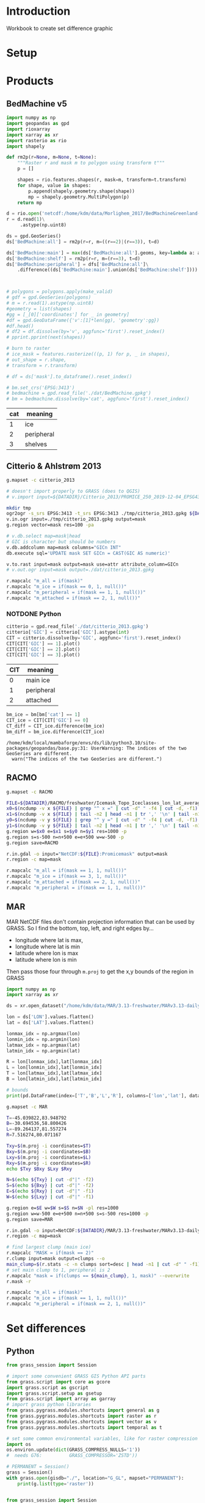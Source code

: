 
#+PROPERTY: header-args:jupyter-python+ :session IDWG

* Table of contents                               :toc_2:noexport:
- [[#introduction][Introduction]]
- [[#setup][Setup]]
- [[#products][Products]]
  - [[#bedmachine-v5][BedMachine v5]]
  - [[#citterio--ahlstrøm-2013][Citterio & Ahlstrøm 2013]]
  - [[#racmo][RACMO]]
  - [[#mar][MAR]]
- [[#set-differences][Set differences]]
  - [[#python][Python]]
  - [[#bash][Bash]]

* Introduction

Workbook to create set difference graphic

* Setup

* Products
** BedMachine v5

#+begin_src jupyter-python :exports both
import numpy as np
import geopandas as gpd
import rioxarray
import xarray as xr
import rasterio as rio
import shapely

def rm2p(r=None, m=None, t=None):
    """Raster r and mask m to polygon using transform t"""
    p = []
    
    shapes = rio.features.shapes(r, mask=m, transform=t.transform)
    for shape, value in shapes:
        p.append(shapely.geometry.shape(shape))
        mp = shapely.geometry.MultiPolygon(p)
    return mp

d = rio.open('netcdf:/home/kdm/data/Morlighem_2017/BedMachineGreenland-v5.nc:mask')
r = d.read(1)\
     .astype(np.uint8)

ds = gpd.GeoSeries()
ds['BedMachine:all'] = rm2p(r=r, m=((r==2)|(r==3)), t=d)

ds['BedMachine:main'] = max(ds['BedMachine:all'].geoms, key=lambda a: a.area)
ds['BedMachine:shelf'] = rm2p(r=r, m=(r==3), t=d)
ds['BedMachine:peripheral'] = dfs['BedMachine:all']\
    .difference((ds['BedMachine:main'].union(ds['BedMachine:shelf'])))
#+end_src

#+begin_src jupyter-python :exports both


# polygons = polygons.apply(make_valid)
# gdf = gpd.GeoSeries(polygons)
# m = r.read(1).astype(np.uint8)
#geometry = list(shapes)
#gg = [_[0]['coordinates'] for _ in geometry]
#df = gpd.GeoDataFrame({'v':[1]*len(gg), 'geometry':gg})
#df.head()
# df2 = df.dissolve(by='v', aggfunc='first').reset_index()
# pprint.pprint(next(shapes))

# burn to raster
# ice_mask = features.rasterize(((p, 1) for p, _ in shapes),
# out_shape = r.shape,
# transform = r.transform)

# df = ds['mask'].to_dataframe().reset_index()

# bm.set_crs('EPSG:3413')
# bedmachine = gpd.read_file('./dat/BedMachine.gpkg')
# bm = bedmachine.dissolve(by='cat', aggfunc='first').reset_index()
#+end_src

#+RESULTS:

| cat | meaning     |
|-----+-------------|
|   1 | ice         |
|   2 | peripheral  |
|   3 | shelves     |


** Citterio & Ahlstrøm 2013

#+BEGIN_SRC bash :exports both :results verbatim
g.mapset -c citterio_2013

# doesn't import properly to GRASS (does to QGIS)
# v.import input=${DATADIR}/Citterio_2013/PROMICE_250_2019-12-04_EPSG4326/PROMICE_250_2019-12-04.shp output=mask

mkdir tmp
ogr2ogr -s_srs EPSG:3413 -t_srs EPSG:3413 ./tmp/citterio_2013.gpkg ${DATADIR}/Citterio_2013/PROMICE_3413
v.in.ogr input=./tmp/citterio_2013.gpkg output=mask
g.region vector=mask res=100 -pa

# v.db.select map=mask|head
# GIC is character but should be numbers
v.db.addcolumn map=mask columns="GICn INT"
db.execute sql='UPDATE mask SET GICn = CAST(GIC AS numeric)'

v.to.rast input=mask output=mask use=attr attribute_column=GICn
# v.out.ogr input=mask output=./dat/citterio_2013.gpkg

r.mapcalc "m_all = if(mask)"
r.mapcalc "m_ice = if(mask == 0, 1, null())"
r.mapcalc "m_peripheral = if(mask == 1, 1, null())"
r.mapcalc "m_attached = if(mask == 2, 1, null())"
#+END_SRC

*** NOTDONE Python
#+BEGIN_SRC jupyter-python :exports both
citterio = gpd.read_file('./dat/citterio_2013.gpkg')
citterio['GIC'] = citterio['GIC'].astype(int)
CIT = citterio.dissolve(by='GIC', aggfunc='first').reset_index()
CIT[CIT['GIC'] == 1].plot()
CIT[CIT['GIC'] == 2].plot()
CIT[CIT['GIC'] == 3].plot()
#+END_SRC

#+RESULTS:

| CIT | meaning    |
|-----+------------|
|   0 | main ice   |
|   1 | peripheral |
|   2 | attached   |

#+BEGIN_SRC jupyter-python :exports both
bm_ice = bm[bm['cat'] == 1]
CIT_ice = CIT[CIT['GIC'] == 0]
CT_diff = CIT_ice.difference(bm_ice)
bm_diff = bm_ice.difference(CIT_ice)
#+END_SRC

#+RESULTS:
: /home/kdm/local/mambaforge/envs/ds/lib/python3.10/site-packages/geopandas/base.py:31: UserWarning: The indices of the two GeoSeries are different.
:   warn("The indices of the two GeoSeries are different.")

** RACMO

#+BEGIN_SRC bash :exports both :results verbatim
g.mapset -c RACMO

FILE=${DATADIR}/RACMO/freshwater/Icemask_Topo_Iceclasses_lon_lat_average_1km.nc 
x0=$(ncdump -v x ${FILE} | grep "^ x =" | cut -d" " -f4 | cut -d, -f1)
x1=$(ncdump -v x ${FILE} | tail -n2 | head -n1 | tr ',' '\n' | tail -n1 | cut -d" " -f2)
y0=$(ncdump -v y ${FILE} | grep "^ y =" | cut -d" " -f4 | cut -d, -f1)
y1=$(ncdump -v y ${FILE} | tail -n2 | head -n1 | tr ',' '\n' | tail -n1 | cut -d" " -f2)
g.region w=$x0 e=$x1 s=$y0 n=$y1 res=1000 -p
g.region s=s-500 n=n+500 e=e+500 w=w-500 -p
g.region save=RACMO

r.in.gdal -o input="NetCDF:${FILE}:Promicemask" output=mask
r.region -c map=mask

r.mapcalc "m_all = if(mask == 1, 1, null())"
r.mapcalc "m_ice = if(mask == 3, 1, null())"
r.mapcalc "m_attached = if(mask == 2, 1, null())"
r.mapcalc "m_peripheral = if(mask == 1, 1, null())"
#+END_SRC

** MAR

MAR NetCDF files don't contain projection information that can be used by GRASS. So I find the bottom, top, left, and right edges by...

+ longitude where lat is max,
+ longitude where lat is min
+ latitude where lon is max
+ latitude where lon is min

Then pass those four through ~m.proj~ to get the x,y bounds of the region in GRASS

#+BEGIN_SRC jupyter-python
import numpy as np
import xarray as xr

ds = xr.open_dataset("/home/kdm/data/MAR/3.13-freshwater/MARv3.13-daily-ERA5-2000.nc")

lon = ds['LON'].values.flatten()
lat = ds['LAT'].values.flatten()

lonmax_idx = np.argmax(lon)
lonmin_idx = np.argmin(lon)
latmax_idx = np.argmax(lat)
latmin_idx = np.argmin(lat)

R = lon[lonmax_idx],lat[lonmax_idx]
L = lon[lonmin_idx],lat[lonmin_idx]
T = lon[latmax_idx],lat[latmax_idx]
B = lon[latmin_idx],lat[latmin_idx]

# bounds
print(pd.DataFrame(index=['T','B','L','R'], columns=['lon','lat'], data=np.vstack((T,B,L,R))))
#+END_SRC

#+RESULTS:
:          lon        lat
: T -45.039822  83.948792
: B -30.694536  58.800426
: L -89.264137  81.557274
: R   7.516274  80.071167

#+BEGIN_SRC bash :results verbatim
g.mapset -c MAR

T=-45.039822,83.948792
B=-30.694536,58.800426
L=-89.264137,81.557274
R=7.516274,80.071167

Txy=$(m.proj -i coordinates=$T)
Bxy=$(m.proj -i coordinates=$B)
Lxy=$(m.proj -i coordinates=$L)
Rxy=$(m.proj -i coordinates=$R)
echo $Txy $Bxy $Lxy $Rxy

N=$(echo ${Txy} | cut -d"|" -f2)
S=$(echo ${Bxy} | cut -d"|" -f2)
E=$(echo ${Rxy} | cut -d"|" -f1)
W=$(echo ${Lxy} | cut -d"|" -f1)

g.region e=$E w=$W s=$S n=$N -pl res=1000
g.region w=w-500 e=e+500 n=n+500 s=s-500 res=1000 -p
g.region save=MAR

r.in.gdal -o input=NetCDF:${DATADIR}/MAR/3.13-freshwater/MARv3.13-daily-ERA5-2000.nc:MSK output=mask
r.region -c map=mask

# find largest clump (main ice)
r.mapcalc "MASK = if(mask == 2)"
r.clump input=mask output=clumps --o
main_clump=$(r.stats -c -n clumps sort=desc | head -n1 | cut -d" " -f1)
# set main clump to 1, peripheral is 2
r.mapcalc "mask = if(clumps == ${main_clump}, 1, mask)" --overwrite
r.mask -r

r.mapcalc "m_all = if(mask)"
r.mapcalc "m_ice = if(mask == 1, 1, null())"
r.mapcalc "m_peripheral = if(mask == 2, 1, null())"
#+END_SRC


* Set differences

** Python
#+begin_src jupyter-python :exports both
from grass_session import Session

# import some convenient GRASS GIS Python API parts
from grass.script import core as gcore
import grass.script as gscript
import grass.script.setup as gsetup
from grass.script import array as garray
# import grass python libraries
from grass.pygrass.modules.shortcuts import general as g
from grass.pygrass.modules.shortcuts import raster as r
from grass.pygrass.modules.shortcuts import vector as v
from grass.pygrass.modules.shortcuts import temporal as t

# set some common environmental variables, like for raster compression settings:
import os
os.environ.update(dict(GRASS_COMPRESS_NULLS='1'))
#  needs G76:          GRASS_COMPRESSOR='ZSTD'))

# PERMANENT = Session()
grass = Session()
with grass.open(gisdb="./", location="G_GL", mapset="PERMANENT"):
    print(g.list(type='raster'))
#+end_src


#+begin_src jupyter-python :exports both

from grass_session import Session
from grass.script import core as gcore
import os
from grass.pygrass.modules.shortcuts import general as g

with Session.open(gisdb="./", location="G_GL", mapset="BedMachine", create_opts=""):
    g.list(type='raster')
#+end_src

** Bash
#+begin_src bash :exports both :results verbatim
g.mapset -c diff
g.region raster=mask@BedMachine res=100 -pa

rm -f sets.csv
rasters=$(g.list -m type=raster mapset=* pattern="m_*")
for r0 in $rasters; do
  for r1 in $rasters; do
    r.mapcalc --quiet "tmp = if(${r0} & isnull(${r1}), 1, null())"
    non_null_cells=$(r.univar --quiet map=tmp nprocs=8 -t|tail -n1|cut -d"|" -f1)
    echo "${r0} outside ${r1}, ${non_null_cells}" | tee -a sets.csv
  done
done
#+end_src

#+begin_src bash :exports both :results verbatim
cat sets.csv
#+end_src

#+RESULTS:
#+begin_example
m_all@BedMachine outside m_all@BedMachine, 0
m_all@BedMachine outside m_all@MAR, 1588240
m_all@BedMachine outside m_all@RACMO, 0
m_all@BedMachine outside m_all@citterio_2013, 1213615
m_all@BedMachine outside m_attached@RACMO, 175868747
m_all@BedMachine outside m_attached@citterio_2013, 175768017
m_all@BedMachine outside m_ice@BedMachine, 6614774
m_all@BedMachine outside m_ice@MAR, 6986843
m_all@BedMachine outside m_ice@RACMO, 9215394
m_all@BedMachine outside m_ice@citterio_2013, 8822905
m_all@BedMachine outside m_peripheral@BedMachine, 171513642
m_all@BedMachine outside m_peripheral@MAR, 172324355
m_all@BedMachine outside m_peripheral@RACMO, 172736959
m_all@BedMachine outside m_peripheral@citterio_2013, 172068609
m_all@BedMachine outside m_shelf@BedMachine, 177317500
m_all@MAR outside m_all@BedMachine, 2135782
m_all@MAR outside m_all@MAR, 0
m_all@MAR outside m_all@RACMO, 0
m_all@MAR outside m_all@citterio_2013, 2163444
m_all@MAR outside m_attached@RACMO, 176359125
m_all@MAR outside m_attached@citterio_2013, 176357484
m_all@MAR outside m_ice@BedMachine, 7933748
m_all@MAR outside m_ice@MAR, 6112000
m_all@MAR outside m_ice@RACMO, 9236575
m_all@MAR outside m_ice@citterio_2013, 9379397
m_all@MAR outside m_peripheral@BedMachine, 172873997
m_all@MAR outside m_peripheral@MAR, 172158500
m_all@MAR outside m_peripheral@RACMO, 173143975
m_all@MAR outside m_peripheral@citterio_2013, 172967563
m_all@MAR outside m_shelf@BedMachine, 177869037
m_all@RACMO outside m_all@BedMachine, 2922726
m_all@RACMO outside m_all@MAR, 2198675
m_all@RACMO outside m_all@RACMO, 0
m_all@RACMO outside m_all@citterio_2013, 2890783
m_all@RACMO outside m_attached@RACMO, 176147500
m_all@RACMO outside m_attached@citterio_2013, 176422998
m_all@RACMO outside m_ice@BedMachine, 8379867
m_all@RACMO outside m_ice@MAR, 7351475
m_all@RACMO outside m_ice@RACMO, 8186900
m_all@RACMO outside m_ice@citterio_2013, 9735755
m_all@RACMO outside m_peripheral@BedMachine, 173212797
m_all@RACMO outside m_peripheral@MAR, 173117700
m_all@RACMO outside m_peripheral@RACMO, 172206600
m_all@RACMO outside m_peripheral@citterio_2013, 173273030
m_all@RACMO outside m_shelf@BedMachine, 177871062
m_all@citterio_2013 outside m_all@BedMachine, 1027779
m_all@citterio_2013 outside m_all@MAR, 1421116
m_all@citterio_2013 outside m_all@RACMO, 0
m_all@citterio_2013 outside m_all@citterio_2013, 0
m_all@citterio_2013 outside m_attached@RACMO, 6787299
m_all@citterio_2013 outside m_attached@citterio_2013, 6535670
m_all@citterio_2013 outside m_ice@BedMachine, 6711635
m_all@citterio_2013 outside m_ice@MAR, 6751239
m_all@citterio_2013 outside m_ice@RACMO, 8614269
m_all@citterio_2013 outside m_ice@citterio_2013, 8637069
m_all@citterio_2013 outside m_peripheral@BedMachine, 2953301
m_all@citterio_2013 outside m_peripheral@MAR, 3306946
m_all@citterio_2013 outside m_peripheral@RACMO, 3664667
m_all@citterio_2013 outside m_peripheral@citterio_2013, 2101399
m_all@citterio_2013 outside m_shelf@BedMachine, 8636981
m_attached@RACMO outside m_all@BedMachine, 268789
m_attached@RACMO outside m_all@MAR, 211625
m_attached@RACMO outside m_all@RACMO, 0
m_attached@RACMO outside m_all@citterio_2013, 261814
m_attached@RACMO outside m_attached@RACMO, 0
m_attached@RACMO outside m_attached@citterio_2013, 284148
m_attached@RACMO outside m_ice@BedMachine, 451374
m_attached@RACMO outside m_ice@MAR, 417550
m_attached@RACMO outside m_ice@RACMO, 2123000
m_attached@RACMO outside m_ice@citterio_2013, 2111584
m_attached@RACMO outside m_peripheral@BedMachine, 1941451
m_attached@RACMO outside m_peripheral@MAR, 1917075
m_attached@RACMO outside m_peripheral@RACMO, 2123000
m_attached@RACMO outside m_peripheral@citterio_2013, 2112082
m_attached@RACMO outside m_shelf@BedMachine, 2121964
m_attached@citterio_2013 outside m_all@BedMachine, 146458
m_attached@citterio_2013 outside m_all@MAR, 188383
m_attached@citterio_2013 outside m_all@RACMO, 0
m_attached@citterio_2013 outside m_all@citterio_2013, 0
m_attached@citterio_2013 outside m_attached@RACMO, 262547
m_attached@citterio_2013 outside m_attached@citterio_2013, 0
m_attached@citterio_2013 outside m_ice@BedMachine, 342156
m_attached@citterio_2013 outside m_ice@MAR, 401161
m_attached@citterio_2013 outside m_ice@RACMO, 2094240
m_attached@citterio_2013 outside m_ice@citterio_2013, 2101399
m_attached@citterio_2013 outside m_peripheral@BedMachine, 1905715
m_attached@citterio_2013 outside m_peripheral@MAR, 1888621
m_attached@citterio_2013 outside m_peripheral@RACMO, 2099908
m_attached@citterio_2013 outside m_peripheral@citterio_2013, 2101399
m_attached@citterio_2013 outside m_shelf@BedMachine, 2101385
m_ice@BedMachine outside m_all@BedMachine, 0
m_ice@BedMachine outside m_all@MAR, 771432
m_ice@BedMachine outside m_all@RACMO, 0
m_ice@BedMachine outside m_all@citterio_2013, 701582
m_ice@BedMachine outside m_attached@RACMO, 169436558
m_ice@BedMachine outside m_attached@citterio_2013, 169348941
m_ice@BedMachine outside m_ice@BedMachine, 0
m_ice@BedMachine outside m_ice@MAR, 991532
m_ice@BedMachine outside m_ice@RACMO, 3029803
m_ice@BedMachine outside m_ice@citterio_2013, 2627016
m_ice@BedMachine outside m_peripheral@BedMachine, 171108184
m_ice@BedMachine outside m_peripheral@MAR, 170888084
m_ice@BedMachine outside m_peripheral@RACMO, 170967558
m_ice@BedMachine outside m_peripheral@citterio_2013, 170941993
m_ice@BedMachine outside m_shelf@BedMachine, 171108184
m_ice@MAR outside m_all@BedMachine, 1422385
m_ice@MAR outside m_all@MAR, 0
m_ice@MAR outside m_all@RACMO, 0
m_ice@MAR outside m_all@citterio_2013, 1424849
m_ice@MAR outside m_attached@RACMO, 170453050
m_ice@MAR outside m_attached@citterio_2013, 170458262
m_ice@MAR outside m_ice@BedMachine, 2041848
m_ice@MAR outside m_ice@MAR, 0
m_ice@MAR outside m_ice@RACMO, 3152175
m_ice@MAR outside m_ice@citterio_2013, 3310679
m_ice@MAR outside m_peripheral@BedMachine, 171940500
m_ice@MAR outside m_peripheral@MAR, 172158500
m_ice@MAR outside m_peripheral@RACMO, 171951250
m_ice@MAR outside m_peripheral@citterio_2013, 171972908
m_ice@MAR outside m_shelf@BedMachine, 171757037
m_ice@RACMO outside m_all@BedMachine, 1576036
m_ice@RACMO outside m_all@MAR, 1049675
m_ice@RACMO outside m_all@RACMO, 0
m_ice@RACMO outside m_all@citterio_2013, 1548832
m_ice@RACMO outside m_attached@RACMO, 170083600
m_ice@RACMO outside m_attached@citterio_2013, 170076441
m_ice@RACMO outside m_ice@BedMachine, 2005219
m_ice@RACMO outside m_ice@MAR, 1077275
m_ice@RACMO outside m_ice@RACMO, 0
m_ice@RACMO outside m_ice@citterio_2013, 1571632
m_ice@RACMO outside m_peripheral@BedMachine, 170052561
m_ice@RACMO outside m_peripheral@MAR, 170056000
m_ice@RACMO outside m_peripheral@RACMO, 170083600
m_ice@RACMO outside m_peripheral@citterio_2013, 170067959
m_ice@RACMO outside m_shelf@BedMachine, 169685456
m_ice@citterio_2013 outside m_all@BedMachine, 843291
m_ice@citterio_2013 outside m_all@MAR, 852241
m_ice@citterio_2013 outside m_all@RACMO, 0
m_ice@citterio_2013 outside m_all@citterio_2013, 0
m_ice@citterio_2013 outside m_attached@RACMO, 169731928
m_ice@citterio_2013 outside m_attached@citterio_2013, 169743344
m_ice@citterio_2013 outside m_ice@BedMachine, 1262176
m_ice@citterio_2013 outside m_ice@MAR, 895523
m_ice@citterio_2013 outside m_ice@RACMO, 1231376
m_ice@citterio_2013 outside m_ice@citterio_2013, 0
m_ice@citterio_2013 outside m_peripheral@BedMachine, 169704795
m_ice@citterio_2013 outside m_peripheral@MAR, 169700062
m_ice@citterio_2013 outside m_peripheral@RACMO, 169731983
m_ice@citterio_2013 outside m_peripheral@citterio_2013, 169743344
m_ice@citterio_2013 outside m_shelf@BedMachine, 169363008
m_peripheral@BedMachine outside m_all@BedMachine, 0
m_peripheral@BedMachine outside m_all@MAR, 812813
m_peripheral@BedMachine outside m_all@RACMO, 0
m_peripheral@BedMachine outside m_all@citterio_2013, 486999
m_peripheral@BedMachine outside m_attached@RACMO, 6027767
m_peripheral@BedMachine outside m_attached@citterio_2013, 6013632
m_peripheral@BedMachine outside m_ice@BedMachine, 6209316
m_peripheral@BedMachine outside m_ice@MAR, 5991316
m_peripheral@BedMachine outside m_ice@RACMO, 6178277
m_peripheral@BedMachine outside m_ice@citterio_2013, 6170767
m_peripheral@BedMachine outside m_peripheral@BedMachine, 0
m_peripheral@BedMachine outside m_peripheral@MAR, 1030813
m_peripheral@BedMachine outside m_peripheral@RACMO, 1364201
m_peripheral@BedMachine outside m_peripheral@citterio_2013, 721232
m_peripheral@BedMachine outside m_shelf@BedMachine, 6209316
m_peripheral@MAR outside m_all@BedMachine, 713397
m_peripheral@MAR outside m_all@MAR, 0
m_peripheral@MAR outside m_all@RACMO, 0
m_peripheral@MAR outside m_all@citterio_2013, 738595
m_peripheral@MAR outside m_attached@RACMO, 5906075
m_peripheral@MAR outside m_attached@citterio_2013, 5899222
m_peripheral@MAR outside m_ice@BedMachine, 5891900
m_peripheral@MAR outside m_ice@MAR, 6112000
m_peripheral@MAR outside m_ice@RACMO, 6084400
m_peripheral@MAR outside m_ice@citterio_2013, 6068718
m_peripheral@MAR outside m_peripheral@BedMachine, 933497
m_peripheral@MAR outside m_peripheral@MAR, 0
m_peripheral@MAR outside m_peripheral@RACMO, 1192725
m_peripheral@MAR outside m_peripheral@citterio_2013, 994655
m_peripheral@MAR outside m_shelf@BedMachine, 6112000
m_peripheral@RACMO outside m_all@BedMachine, 1077901
m_peripheral@RACMO outside m_all@MAR, 937375
m_peripheral@RACMO outside m_all@RACMO, 0
m_peripheral@RACMO outside m_all@citterio_2013, 1080137
m_peripheral@RACMO outside m_attached@RACMO, 6063900
m_peripheral@RACMO outside m_attached@citterio_2013, 6062409
m_peripheral@RACMO outside m_ice@BedMachine, 5923274
m_peripheral@RACMO outside m_ice@MAR, 5856650
m_peripheral@RACMO outside m_ice@RACMO, 6063900
m_peripheral@RACMO outside m_ice@citterio_2013, 6052539
m_peripheral@RACMO outside m_peripheral@BedMachine, 1218785
m_peripheral@RACMO outside m_peripheral@MAR, 1144625
m_peripheral@RACMO outside m_peripheral@RACMO, 0
m_peripheral@RACMO outside m_peripheral@citterio_2013, 1092989
m_peripheral@RACMO outside m_shelf@BedMachine, 6063642
m_peripheral@citterio_2013 outside m_all@BedMachine, 881321
m_peripheral@citterio_2013 outside m_all@MAR, 1232733
m_peripheral@citterio_2013 outside m_all@RACMO, 0
m_peripheral@citterio_2013 outside m_all@citterio_2013, 0
m_peripheral@citterio_2013 outside m_attached@RACMO, 6524752
m_peripheral@citterio_2013 outside m_attached@citterio_2013, 6535670
m_peripheral@citterio_2013 outside m_ice@BedMachine, 6369479
m_peripheral@citterio_2013 outside m_ice@MAR, 6350078
m_peripheral@citterio_2013 outside m_ice@RACMO, 6520029
m_peripheral@citterio_2013 outside m_ice@citterio_2013, 6535670
m_peripheral@citterio_2013 outside m_peripheral@BedMachine, 1047586
m_peripheral@citterio_2013 outside m_peripheral@MAR, 1418325
m_peripheral@citterio_2013 outside m_peripheral@RACMO, 1564759
m_peripheral@citterio_2013 outside m_peripheral@citterio_2013, 0
m_peripheral@citterio_2013 outside m_shelf@BedMachine, 6535596
m_shelf@BedMachine outside m_all@BedMachine, 0
m_shelf@BedMachine outside m_all@MAR, 3995
m_shelf@BedMachine outside m_all@RACMO, 0
m_shelf@BedMachine outside m_all@citterio_2013, 25034
m_shelf@BedMachine outside m_attached@RACMO, 404422
m_shelf@BedMachine outside m_attached@citterio_2013, 405444
m_shelf@BedMachine outside m_ice@BedMachine, 405458
m_shelf@BedMachine outside m_ice@MAR, 3995
m_shelf@BedMachine outside m_ice@RACMO, 7314
m_shelf@BedMachine outside m_ice@citterio_2013, 25122
m_shelf@BedMachine outside m_peripheral@BedMachine, 405458
m_shelf@BedMachine outside m_peripheral@MAR, 405458
m_shelf@BedMachine outside m_peripheral@RACMO, 405200
m_shelf@BedMachine outside m_peripheral@citterio_2013, 405384
m_shelf@BedMachine outside m_shelf@BedMachine, 0
#+end_example

#+begin_src jupyter-python :exports both
import numpy as np
import pandas as pd

sets = pd.read_csv('sets.csv', names=['set','area'])
sets['out'] = [_.split(' ')[0] for _ in sets['set']]
sets['baseline'] = [_.split(' ')[2] for _ in sets['set']]
sets = sets.drop(columns=['set'])
# sets = sets.loc[sets.index[:-2]]

df = pd.DataFrame()
for o in sets['out'].unique():
    for b in sets['baseline'].unique():
        if b not in df.columns:
            df[b] = np.nan
        area = sets[(sets['out'] == o) & (sets['baseline'] == b)].area.values
        if len(area) != 0:
            df.loc[o,b] = area[0]

# print(sets)
df = df * 100 * 100 * 1E-6 # convert from grid cells (100x100 m) to km^2
df = df.round().replace(np.nan,-1).astype(int)
df.columns = [_[2:] for _ in df.columns]
df.index = [_[2:] for _ in df.index]

df
#+end_src

#+RESULTS:
|                          | all@BedMachine | all@MAR | all@RACMO | all@citterio_2013 | attached@RACMO | attached@citterio_2013 | ice@BedMachine | ice@MAR | ice@RACMO | ice@citterio_2013 | peripheral@BedMachine | peripheral@MAR | peripheral@RACMO | peripheral@citterio_2013 | shelf@BedMachine |
|--------------------------+----------------+---------+-----------+-------------------+----------------+------------------------+----------------+---------+-----------+-------------------+-----------------------+----------------+------------------+--------------------------+------------------|
| all@BedMachine           |              0 |   15882 |         0 |             12136 |    1.75869e+06 |            1.75768e+06 |          66148 |   69868 |     92154 |             88229 |           1.71514e+06 |    1.72324e+06 |      1.72737e+06 |              1.72069e+06 |      1.77318e+06 |
| all@MAR                  |          21358 |       0 |         0 |             21634 |    1.76359e+06 |            1.76358e+06 |          79337 |   61120 |     92366 |             93794 |           1.72874e+06 |    1.72158e+06 |      1.73144e+06 |              1.72968e+06 |      1.77869e+06 |
| all@RACMO                |          29227 |   21987 |         0 |             28908 |    1.76148e+06 |            1.76423e+06 |          83799 |   73515 |     81869 |             97358 |           1.73213e+06 |    1.73118e+06 |      1.72207e+06 |              1.73273e+06 |      1.77871e+06 |
| all@citterio_2013        |          10278 |   14211 |         0 |                 0 |          67873 |                  65357 |          67116 |   67512 |     86143 |             86371 |                 29533 |          33069 |            36647 |                    21014 |            86370 |
| attached@RACMO           |           2688 |    2116 |         0 |              2618 |              0 |                   2841 |           4514 |    4176 |     21230 |             21116 |                 19415 |          19171 |            21230 |                    21121 |            21220 |
| attached@citterio_2013   |           1465 |    1884 |         0 |                 0 |           2625 |                      0 |           3422 |    4012 |     20942 |             21014 |                 19057 |          18886 |            20999 |                    21014 |            21014 |
| ice@BedMachine           |              0 |    7714 |         0 |              7016 |    1.69437e+06 |            1.69349e+06 |              0 |    9915 |     30298 |             26270 |           1.71108e+06 |    1.70888e+06 |      1.70968e+06 |              1.70942e+06 |      1.71108e+06 |
| ice@MAR                  |          14224 |       0 |         0 |             14248 |    1.70453e+06 |            1.70458e+06 |          20418 |       0 |     31522 |             33107 |            1.7194e+06 |    1.72158e+06 |      1.71951e+06 |              1.71973e+06 |      1.71757e+06 |
| ice@RACMO                |          15760 |   10497 |         0 |             15488 |    1.70084e+06 |            1.70076e+06 |          20052 |   10773 |         0 |             15716 |           1.70053e+06 |    1.70056e+06 |      1.70084e+06 |              1.70068e+06 |      1.69686e+06 |
| ice@citterio_2013        |           8433 |    8522 |         0 |                 0 |    1.69732e+06 |            1.69743e+06 |          12622 |    8955 |     12314 |                 0 |           1.69705e+06 |      1.697e+06 |      1.69732e+06 |              1.69743e+06 |      1.69363e+06 |
| peripheral@BedMachine    |              0 |    8128 |         0 |              4870 |          60278 |                  60136 |          62093 |   59913 |     61783 |             61708 |                     0 |          10308 |            13642 |                     7212 |            62093 |
| peripheral@MAR           |           7134 |       0 |         0 |              7386 |          59061 |                  58992 |          58919 |   61120 |     60844 |             60687 |                  9335 |              0 |            11927 |                     9947 |            61120 |
| peripheral@RACMO         |          10779 |    9374 |         0 |             10801 |          60639 |                  60624 |          59233 |   58566 |     60639 |             60525 |                 12188 |          11446 |                0 |                    10930 |            60636 |
| peripheral@citterio_2013 |           8813 |   12327 |         0 |                 0 |          65248 |                  65357 |          63695 |   63501 |     65200 |             65357 |                 10476 |          14183 |            15648 |                        0 |            65356 |
| shelf@BedMachine         |              0 |      40 |         0 |               250 |           4044 |                   4054 |           4055 |      40 |        73 |               251 |                  4055 |           4055 |             4052 |                     4054 |                0 |

#+begin_src jupyter-python :exports both
import seaborn as sns
import matplotlib.pyplot as plt
hm = sns.heatmap(np.log10(df+2) - np.log10(2), annot=True, cbar_kws={'label': 'X $\\notin$ Y [log$_{10}$ km$^2$]'})
hm.xaxis.tick_top()  # Move x-axis labels to top
hm.set_xticklabels(hm.get_xticklabels(), rotation=90, ha='center')
hm.figure.savefig('./heatmap.png', bbox_inches='tight')
#+end_src

#+RESULTS:
[[./figs_tmp/5ee1171930c77a739d4dd0505bff2f91b8e3da59.png]]
q[[./figs_tmp/939cd4e7717ac7d0e6d845b99773ed69867ccc54.png]]

